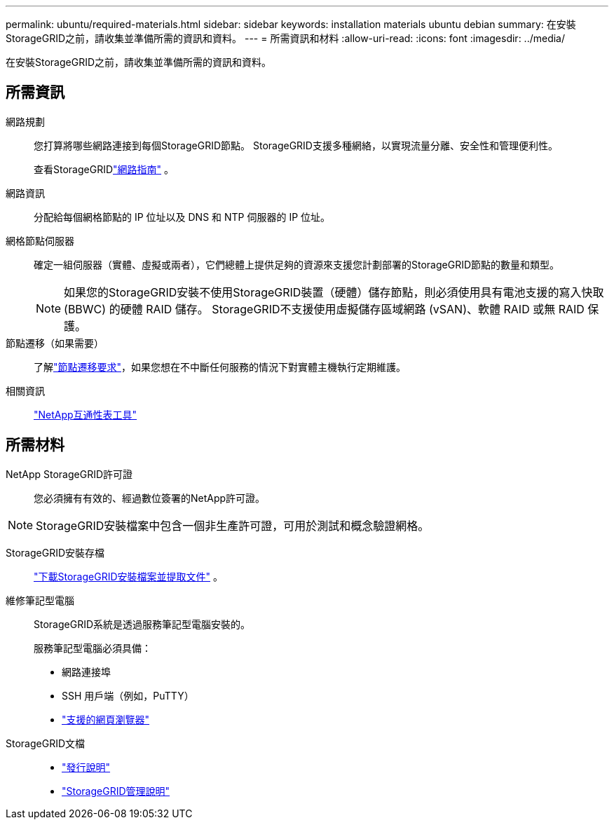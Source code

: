 ---
permalink: ubuntu/required-materials.html 
sidebar: sidebar 
keywords: installation materials ubuntu debian 
summary: 在安裝StorageGRID之前，請收集並準備所需的資訊和資料。 
---
= 所需資訊和材料
:allow-uri-read: 
:icons: font
:imagesdir: ../media/


[role="lead"]
在安裝StorageGRID之前，請收集並準備所需的資訊和資料。



== 所需資訊

網路規劃:: 您打算將哪些網路連接到每個StorageGRID節點。  StorageGRID支援多種網絡，以實現流量分離、安全性和管理便利性。
+
--
查看StorageGRIDlink:../network/index.html["網路指南"] 。

--
網路資訊:: 分配給每個網格節點的 IP 位址以及 DNS 和 NTP 伺服器的 IP 位址。
網格節點伺服器:: 確定一組伺服器（實體、虛擬或兩者），它們總體上提供足夠的資源來支援您計劃部署的StorageGRID節點的數量和類型。
+
--

NOTE: 如果您的StorageGRID安裝不使用StorageGRID裝置（硬體）儲存節點，則必須使用具有電池支援的寫入快取 (BBWC) 的硬體 RAID 儲存。  StorageGRID不支援使用虛擬儲存區域網路 (vSAN)、軟體 RAID 或無 RAID 保護。

--
節點遷移（如果需要）:: 了解link:node-container-migration-requirements.html["節點遷移要求"]，如果您想在不中斷任何服務的情況下對實體主機執行定期維護。
相關資訊:: https://imt.netapp.com/matrix/#welcome["NetApp互通性表工具"^]




== 所需材料

NetApp StorageGRID許可證:: 您必須擁有有效的、經過數位簽署的NetApp許可證。



NOTE: StorageGRID安裝檔案中包含一個非生產許可證，可用於測試和概念驗證網格。

StorageGRID安裝存檔:: link:downloading-and-extracting-storagegrid-installation-files.html["下載StorageGRID安裝檔案並提取文件"] 。
維修筆記型電腦:: StorageGRID系統是透過服務筆記型電腦安裝的。
+
--
服務筆記型電腦必須具備：

* 網路連接埠
* SSH 用戶端（例如，PuTTY）
* link:../admin/web-browser-requirements.html["支援的網頁瀏覽器"]


--
StorageGRID文檔::
+
--
* link:../release-notes/index.html["發行說明"]
* link:../admin/index.html["StorageGRID管理說明"]


--

